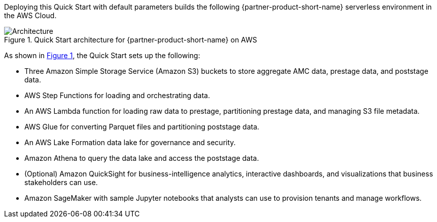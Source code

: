 :xrefstyle: short

Deploying this Quick Start with default parameters builds the following {partner-product-short-name} serverless environment in the AWS Cloud.

[#architecture1]
.Quick Start architecture for {partner-product-short-name} on AWS
image::../docs/deployment_guide/images/AMC-architecture-diagram.png[Architecture]

As shown in <<architecture1>>, the Quick Start sets up the following:

* Three Amazon Simple Storage Service (Amazon S3) buckets to store aggregate AMC data, prestage data, and poststage data.
* AWS Step Functions for loading and orchestrating data.
* An AWS Lambda function for loading raw data to prestage, partitioning prestage data, and managing S3 file metadata.
* AWS Glue for converting Parquet files and partitioning poststage data.
* An AWS Lake Formation data lake for governance and security.
* Amazon Athena to query the data lake and access the poststage data.
* (Optional) Amazon QuickSight for business-intelligence analytics, interactive dashboards, and visualizations that business stakeholders can use.
* Amazon SageMaker with sample Jupyter notebooks that analysts can use to provision tenants and manage workflows.